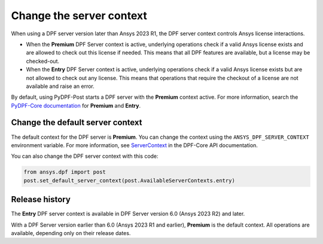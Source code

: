 .. _user_guide_server_context:

=========================
Change the server context
=========================

When using a DPF server version later than Ansys 2023 R1, the DPF server context controls Ansys license
interactions.

- When the **Premium** DPF Server context is active, underlying operations check if a valid
  Ansys license exists and are allowed to check out this license if needed. This means that all DPF
  features are available, but a license may be checked-out.
- When the **Entry** DPF Server context is active, underlying operations check if a valid Ansys
  license exists but are not allowed to check out any license. This means that operations that require
  the checkout of a license are not available and raise an error.

By default, using PyDPF-Post starts a DPF server with the **Premium** context active.
For more information, search the `PyDPF-Core documentation <https://dpf.docs.pyansys.com/dev/user_guide/server_context.html>`_
for  **Premium** and **Entry**.

Change the default server context
---------------------------------

The default context for the DPF server is **Premium**. You can change the context using
the ``ANSYS_DPF_SERVER_CONTEXT`` environment variable. For more information, see
`ServerContext <https://dpf.docs.pyansys.com/version/stable/api/ansys.dpf.core.server_context.html>`_ in
the DPF-Core API documentation.

You can also change the DPF server context with this code:

.. code-block::

    from ansys.dpf import post
    post.set_default_server_context(post.AvailableServerContexts.entry)


Release history
---------------

The **Entry** DPF server context is available in DPF Server version 6.0
(Ansys 2023 R2) and later.

With a DPF Server version earlier than 6.0 (Ansys 2023 R1 and earlier),
**Premium** is the default context. All operations are available,
depending only on their release dates.
